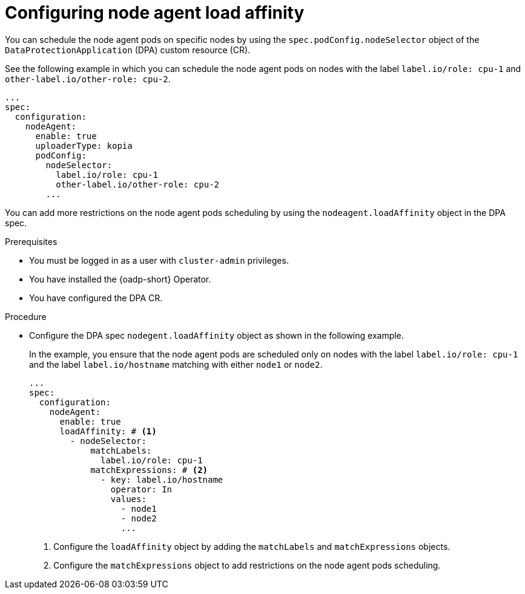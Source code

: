 // Module included in the following assemblies:
//
// * backup_and_restore/application_backup_and_restore/installing/installing-oadp-aws.adoc

:_mod-docs-content-type: PROCEDURE
[id="oadp-configuring-node-agent-load-affinity_{context}"]
= Configuring node agent load affinity

[role="_abstract"]
You can schedule the node agent pods on specific nodes by using the `spec.podConfig.nodeSelector` object of the `DataProtectionApplication` (DPA) custom resource (CR). 

See the following example in which you can schedule the node agent pods on nodes with the label `label.io/role: cpu-1` and `other-label.io/other-role: cpu-2`.

[source,yaml]
----
...
spec:
  configuration:
    nodeAgent:
      enable: true
      uploaderType: kopia
      podConfig:
        nodeSelector:
          label.io/role: cpu-1
          other-label.io/other-role: cpu-2
        ...
----

You can add more restrictions on the node agent pods scheduling by using the `nodeagent.loadAffinity` object in the DPA spec.

.Prerequisites

* You must be logged in as a user with `cluster-admin` privileges.
* You have installed the {oadp-short} Operator.
* You have configured the DPA CR.

.Procedure

* Configure the DPA spec `nodegent.loadAffinity` object as shown in the following example. 
+
In the example, you ensure that the node agent pods are scheduled only on nodes with the label `label.io/role: cpu-1` and the label `label.io/hostname` matching with either `node1` or `node2`.
+
[source,yaml]
----
...
spec:
  configuration:
    nodeAgent:
      enable: true
      loadAffinity: # <1>
        - nodeSelector:
            matchLabels:
              label.io/role: cpu-1
            matchExpressions: # <2>
              - key: label.io/hostname
                operator: In
                values:
                  - node1
                  - node2
                  ...
----
<1> Configure the `loadAffinity` object by adding the `matchLabels` and `matchExpressions` objects.
<2> Configure the `matchExpressions` object to add restrictions on the node agent pods scheduling.